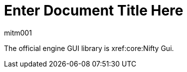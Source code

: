 = Enter Document Title Here
mitm001
:description: GUI contributed libraries for the jmonkey engine.
:keywords: gui, documentation, input, control, hud, contributions

The official engine GUI library is xref:core:Nifty Gui.
